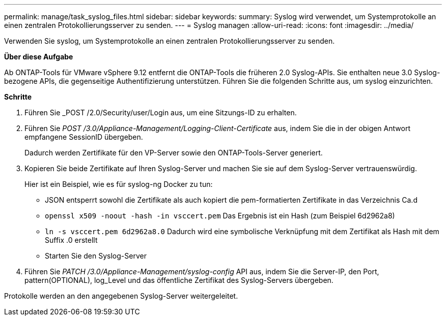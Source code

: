 ---
permalink: manage/task_syslog_files.html 
sidebar: sidebar 
keywords:  
summary: Syslog wird verwendet, um Systemprotokolle an einen zentralen Protokollierungsserver zu senden. 
---
= Syslog managen
:allow-uri-read: 
:icons: font
:imagesdir: ../media/


[role="lead"]
Verwenden Sie syslog, um Systemprotokolle an einen zentralen Protokollierungsserver zu senden.

*Über diese Aufgabe*

Ab ONTAP-Tools für VMware vSphere 9.12 entfernt die ONTAP-Tools die früheren 2.0 Syslog-APIs. Sie enthalten neue 3.0 Syslog-bezogene APIs, die gegenseitige Authentifizierung unterstützen.
Führen Sie die folgenden Schritte aus, um syslog einzurichten.

*Schritte*

. Führen Sie _POST /2.0/Security/user/Login aus, um eine Sitzungs-ID zu erhalten.
. Führen Sie _POST /3.0/Appliance-Management/Logging-Client-Certificate_ aus, indem Sie die in der obigen Antwort empfangene SessionID übergeben.
+
Dadurch werden Zertifikate für den VP-Server sowie den ONTAP-Tools-Server generiert.

. Kopieren Sie beide Zertifikate auf Ihren Syslog-Server und machen Sie sie auf dem Syslog-Server vertrauenswürdig.
+
Hier ist ein Beispiel, wie es für syslog-ng Docker zu tun:

+
** JSON entsperrt sowohl die Zertifikate als auch kopiert die pem-formatierten Zertifikate in das Verzeichnis Ca.d
** `openssl x509 -noout -hash -in vsccert.pem` Das Ergebnis ist ein Hash (zum Beispiel 6d2962a8)
** `ln -s vsccert.pem 6d2962a8.0` Dadurch wird eine symbolische Verknüpfung mit dem Zertifikat als Hash mit dem Suffix .0 erstellt
** Starten Sie den Syslog-Server


. Führen Sie _PATCH /3.0/Appliance-Management/syslog-config_ API aus, indem Sie die Server-IP, den Port, pattern(OPTIONAL), log_Level und das öffentliche Zertifikat des Syslog-Servers übergeben.


Protokolle werden an den angegebenen Syslog-Server weitergeleitet.
